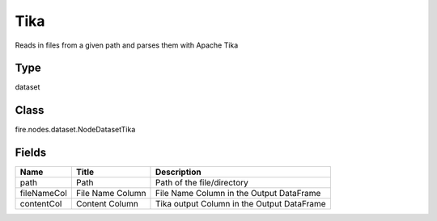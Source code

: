 
Tika
========== 

Reads in files from a given path and parses them with Apache Tika

Type
---------- 

dataset

Class
---------- 

fire.nodes.dataset.NodeDatasetTika

Fields
---------- 

+-------------+------------------+--------------------------------------------+
| Name        | Title            | Description                                |
+=============+==================+============================================+
| path        | Path             | Path of the file/directory                 |
+-------------+------------------+--------------------------------------------+
| fileNameCol | File Name Column | File Name Column in the Output DataFrame   |
+-------------+------------------+--------------------------------------------+
| contentCol  | Content Column   | Tika output Column in the Output DataFrame |
+-------------+------------------+--------------------------------------------+